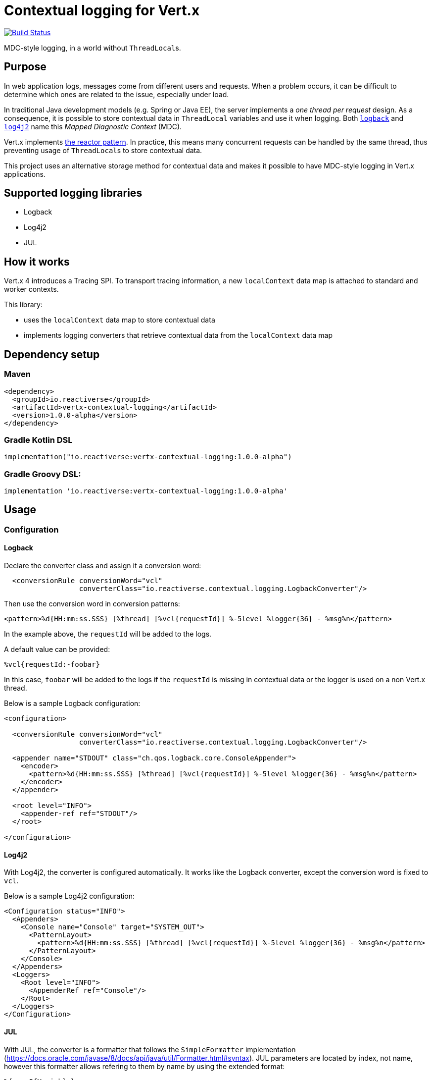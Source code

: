 = Contextual logging for Vert.x
:group-id: io.reactiverse
:artifact-id: vertx-contextual-logging
:version: 1.0.0-alpha

image:https://github.com/reactiverse/reactiverse-contextual-logging/workflows/CI/badge.svg?branch=main["Build Status", link="https://github.com/reactiverse/reactiverse-contextual-logging/actions?query=workflow%3ACI"]

MDC-style logging, in a world without ``ThreadLocal``s.

== Purpose

In web application logs, messages come from different users and requests.
When a problem occurs, it can be difficult to determine which ones are related to the issue, especially under load.

In traditional Java development models (e.g. Spring or Java EE), the server implements a _one thread per request_ design.
As a consequence, it is possible to store contextual data in `ThreadLocal` variables and use it when logging.
Both https://logback.qos.ch/manual/mdc.html[`logback`] and https://logging.apache.org/log4j/2.x/manual/thread-context.html[`log4j2`] name this _Mapped Diagnostic Context_ (MDC).

Vert.x implements http://vertx.io/docs/vertx-core/java/#_reactor_and_multi_reactor[the reactor pattern].
In practice, this means many concurrent requests can be handled by the same thread, thus preventing usage of ``ThreadLocal``s to store contextual data.

This project uses an alternative storage method for contextual data and makes it possible to have MDC-style logging in Vert.x applications.

== Supported logging libraries

* Logback
* Log4j2
* JUL

== How it works

Vert.x 4 introduces a Tracing SPI.
To transport tracing information, a new `localContext` data map is attached to standard and worker contexts.

This library:

* uses the `localContext` data map to store contextual data
* implements logging converters that retrieve contextual data from the `localContext` data map

== Dependency setup

=== Maven

[source,xml,subs="attributes+"]
----
<dependency>
  <groupId>{group-id}</groupId>
  <artifactId>{artifact-id}</artifactId>
  <version>{version}</version>
</dependency>
----

=== Gradle Kotlin DSL

[source,kotlin,subs="attributes+"]
----
implementation("{group-id}:{artifact-id}:{version}")
----

=== Gradle Groovy DSL:

[source,groovy,subs="attributes+"]
----
implementation '{group-id}:{artifact-id}:{version}'
----

== Usage

=== Configuration

==== Logback

Declare the converter class and assign it a conversion word:

[source,xml]
----
  <conversionRule conversionWord="vcl"
                  converterClass="io.reactiverse.contextual.logging.LogbackConverter"/>
----

Then use the conversion word in conversion patterns:

[source,xml]
----
<pattern>%d{HH:mm:ss.SSS} [%thread] [%vcl{requestId}] %-5level %logger{36} - %msg%n</pattern>
----

In the example above, the `requestId` will be added to the logs.

A default value can be provided:

----
%vcl{requestId:-foobar}
----

In this case, `foobar` will be added to the logs if the `requestId` is missing in contextual data or the logger is used on a non Vert.x thread.

Below is a sample Logback configuration:

[source,xml]
----
<configuration>

  <conversionRule conversionWord="vcl"
                  converterClass="io.reactiverse.contextual.logging.LogbackConverter"/>

  <appender name="STDOUT" class="ch.qos.logback.core.ConsoleAppender">
    <encoder>
      <pattern>%d{HH:mm:ss.SSS} [%thread] [%vcl{requestId}] %-5level %logger{36} - %msg%n</pattern>
    </encoder>
  </appender>

  <root level="INFO">
    <appender-ref ref="STDOUT"/>
  </root>

</configuration>
----

==== Log4j2

With Log4j2, the converter is configured automatically.
It works like the Logback converter, except the conversion word is fixed to `vcl`.

Below is a sample Log4j2 configuration:

[source,xml]
----
<Configuration status="INFO">
  <Appenders>
    <Console name="Console" target="SYSTEM_OUT">
      <PatternLayout>
        <pattern>%d{HH:mm:ss.SSS} [%thread] [%vcl{requestId}] %-5level %logger{36} - %msg%n</pattern>
      </PatternLayout>
    </Console>
  </Appenders>
  <Loggers>
    <Root level="INFO">
      <AppenderRef ref="Console"/>
    </Root>
  </Loggers>
</Configuration>
----

==== JUL

With JUL, the converter is a formatter that follows the `SimpleFormatter` implementation (https://docs.oracle.com/javase/8/docs/api/java/util/Formatter.html#syntax).
JUL parameters are located by index, not name, however this formatter allows refering to them by name by using the extended format:

----
%{nameOfVariable}
----

Be aware that JUL reserves the following variable names:

* date
* source
* logger
* level
* message
* thrown

Optionally a default value is allowed to be given using the `:-` suffix:

----
%{nameOfVariable:-defaultValue}
----

In order to format the value itself, follow the standard formatter rules, for example to format as `String`:

----
%{nameOfVariable:-defaultValue}$s
----

To add it to any kind of `Handler` just specify the class `JULContextualDataFormatter` as the handler `Formatter`.

[source,properties]
----
handlers=java.util.logging.ConsoleHandler
java.util.logging.ConsoleHandler.formatter=io.reactiverse.contextual.logging.JULContextualDataFormatter
io.reactiverse.contextual.logging.JULContextualDataFormatter.format="%{requestId:-foobar}$s ### %5$s%n"
----

=== Saving values in the contextual data map

Import the `io.reactiverse.contextual.logging.ContextualData` class.

In the server implementation, store contextual data when the request is received:

[source,java]
----
vertx.createHttpServer()
  .requestHandler(req -> {
    String requestId = generateId(req);
    ContextualData.put("requestId", requestId);
    log.info("Received HTTP request");
    // ... handle request
    webClient.send(ar -> {
      // ... requestId is still present in contextual data map here
    })
  }).listen(8080);
----

In Vert.x Web applications, it is possible to create a catch-all route for this and add it at the top of the router setup.

=== Propagation

Contextual data is restored when asynchronous result handlers are invoked.
For example, it is restored when using the Vert.x:

* Web Client
* Mongo Client
* Cassandra Client
* SQL Clients (PostgreSQL, MySQL)
* ... etc

It's also restored when a timer fires or when a task is submitted to `executeBlocking` or completes.

However, contextual data is not propagated over the `EventBus`.
In this case, it must be:

* added to message headers on the sender side
* retrieved from headers and saved again on the receiver side

This process can be automated with `EventBus` interceptors:

[source,java]
----
vertx.eventBus().addOutboundInterceptor(event -> {
  String requestId = ContextualData.get("requestId");
  if (requestId != null) {
    event.message().headers().add("requestId", requestId);
  }
  event.next();
});

vertx.eventBus().addInboundInterceptor(event -> {
  String requestId = event.message().headers().get("requestId");
  if (requestId != null) {
    ContextualData.put("requestId", requestId);
  }
  event.next();
});
----

== License

Apache License version 2.0.
